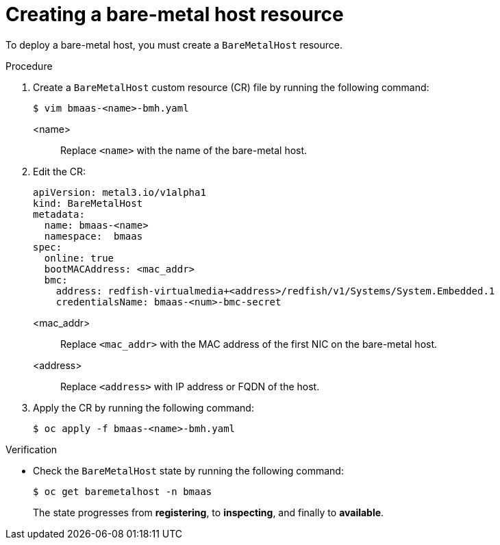 // This module is included in the following assemblies:
//
// * installing/installing_bare_metal/bare-metal-using-bare-metal-as-a-service.adoc

:_mod-docs-content-type: PROCEDURE
[id="bmo-creating-a-bare-metal-host-resource_{context}"]
= Creating a bare-metal host resource

To deploy a bare-metal host, you must create a `BareMetalHost` resource.

.Procedure

. Create a `BareMetalHost` custom resource (CR) file by running the following command:
+
[source,terminal]
----
$ vim bmaas-<name>-bmh.yaml
----
+
<name>::
    Replace `<name>` with the name of the bare-metal host.

. Edit the CR: 
+
[source,yaml]
----
apiVersion: metal3.io/v1alpha1
kind: BareMetalHost
metadata:
  name: bmaas-<name>
  namespace:  bmaas
spec:
  online: true
  bootMACAddress: <mac_addr>
  bmc:
    address: redfish-virtualmedia+<address>/redfish/v1/Systems/System.Embedded.1 
    credentialsName: bmaas-<num>-bmc-secret
----
+
<mac_addr>::
    Replace `<mac_addr>` with the MAC address of the first NIC on the bare-metal host.
<address>::
    Replace `<address>` with IP address or FQDN of the host.

. Apply the CR by running the following command:
+
[source,terminal]
----
$ oc apply -f bmaas-<name>-bmh.yaml
----

.Verification

* Check the `BareMetalHost` state by running the following command: 
+
[source,terminal]
----
$ oc get baremetalhost -n bmaas
----
+
The state progresses from *registering*, to *inspecting*, and finally to *available*.